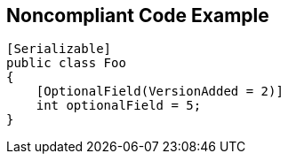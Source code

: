 == Noncompliant Code Example

[source,text]
----
[Serializable]
public class Foo
{
    [OptionalField(VersionAdded = 2)]
    int optionalField = 5;    
}
----
